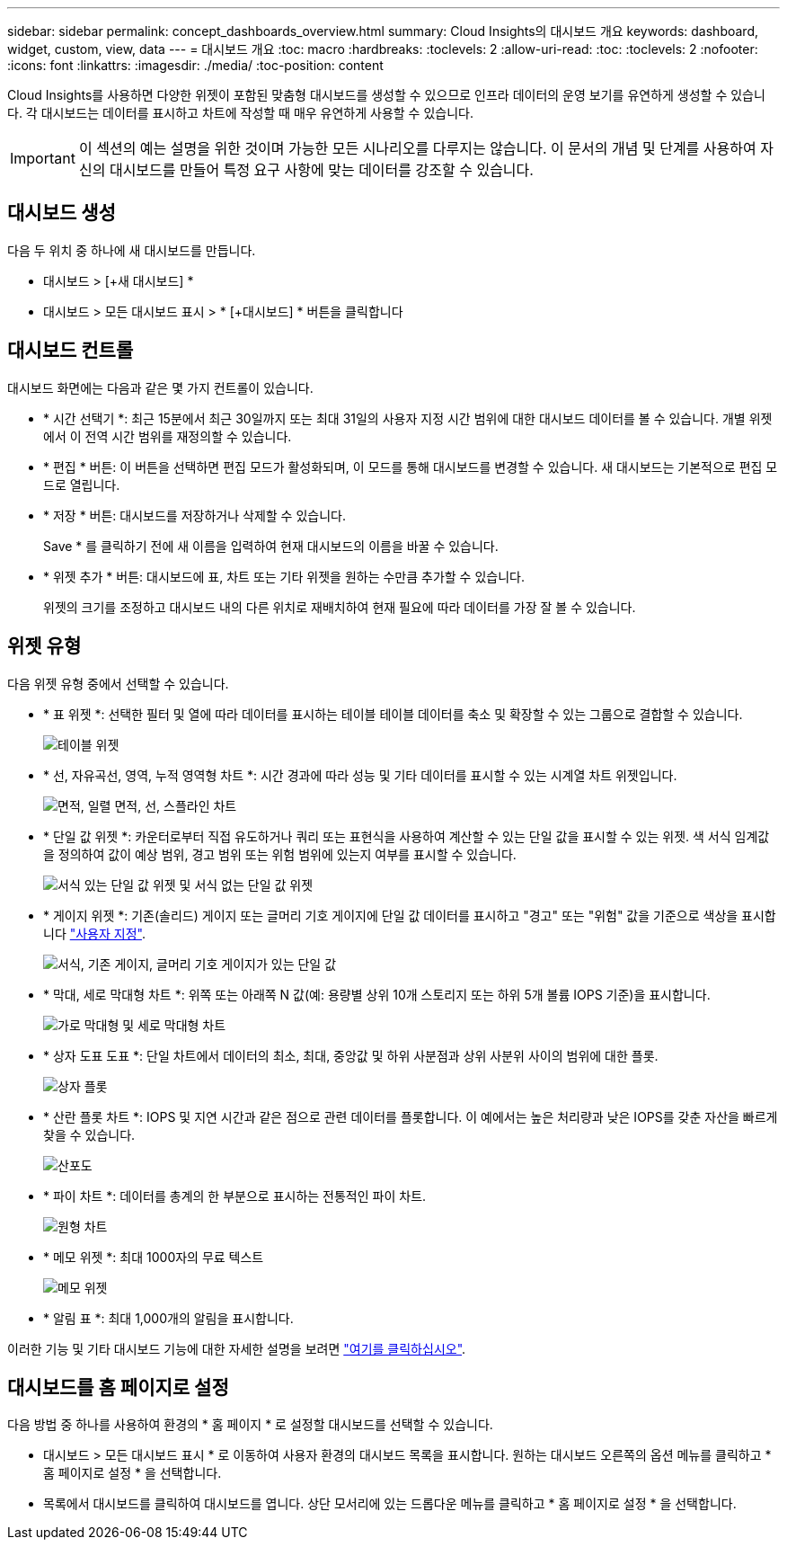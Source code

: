 ---
sidebar: sidebar 
permalink: concept_dashboards_overview.html 
summary: Cloud Insights의 대시보드 개요 
keywords: dashboard, widget, custom, view, data 
---
= 대시보드 개요
:toc: macro
:hardbreaks:
:toclevels: 2
:allow-uri-read: 
:toc: 
:toclevels: 2
:nofooter: 
:icons: font
:linkattrs: 
:imagesdir: ./media/
:toc-position: content


[role="lead"]
Cloud Insights를 사용하면 다양한 위젯이 포함된 맞춤형 대시보드를 생성할 수 있으므로 인프라 데이터의 운영 보기를 유연하게 생성할 수 있습니다. 각 대시보드는 데이터를 표시하고 차트에 작성할 때 매우 유연하게 사용할 수 있습니다.


IMPORTANT: 이 섹션의 예는 설명을 위한 것이며 가능한 모든 시나리오를 다루지는 않습니다. 이 문서의 개념 및 단계를 사용하여 자신의 대시보드를 만들어 특정 요구 사항에 맞는 데이터를 강조할 수 있습니다.


toc::[]


== 대시보드 생성

다음 두 위치 중 하나에 새 대시보드를 만듭니다.

* 대시보드 > [+새 대시보드] *
* 대시보드 > 모든 대시보드 표시 > * [+대시보드] * 버튼을 클릭합니다




== 대시보드 컨트롤

대시보드 화면에는 다음과 같은 몇 가지 컨트롤이 있습니다.

* * 시간 선택기 *: 최근 15분에서 최근 30일까지 또는 최대 31일의 사용자 지정 시간 범위에 대한 대시보드 데이터를 볼 수 있습니다. 개별 위젯에서 이 전역 시간 범위를 재정의할 수 있습니다.
* * 편집 * 버튼: 이 버튼을 선택하면 편집 모드가 활성화되며, 이 모드를 통해 대시보드를 변경할 수 있습니다. 새 대시보드는 기본적으로 편집 모드로 열립니다.
* * 저장 * 버튼: 대시보드를 저장하거나 삭제할 수 있습니다.
+
Save * 를 클릭하기 전에 새 이름을 입력하여 현재 대시보드의 이름을 바꿀 수 있습니다.



* * 위젯 추가 * 버튼: 대시보드에 표, 차트 또는 기타 위젯을 원하는 수만큼 추가할 수 있습니다.
+
위젯의 크기를 조정하고 대시보드 내의 다른 위치로 재배치하여 현재 필요에 따라 데이터를 가장 잘 볼 수 있습니다.





== 위젯 유형

다음 위젯 유형 중에서 선택할 수 있습니다.

* * 표 위젯 *: 선택한 필터 및 열에 따라 데이터를 표시하는 테이블 테이블 데이터를 축소 및 확장할 수 있는 그룹으로 결합할 수 있습니다.
+
image:TableWidgetPerformanceData.png["테이블 위젯"]

* * 선, 자유곡선, 영역, 누적 영역형 차트 *: 시간 경과에 따라 성능 및 기타 데이터를 표시할 수 있는 시계열 차트 위젯입니다.
+
image:Time-SeriesCharts.png["면적, 일렬 면적, 선, 스플라인 차트"]

* * 단일 값 위젯 *: 카운터로부터 직접 유도하거나 쿼리 또는 표현식을 사용하여 계산할 수 있는 단일 값을 표시할 수 있는 위젯. 색 서식 임계값을 정의하여 값이 예상 범위, 경고 범위 또는 위험 범위에 있는지 여부를 표시할 수 있습니다.
+
image:Single-ValueWidgets.png["서식 있는 단일 값 위젯 및 서식 없는 단일 값 위젯"]

* * 게이지 위젯 *: 기존(솔리드) 게이지 또는 글머리 기호 게이지에 단일 값 데이터를 표시하고 "경고" 또는 "위험" 값을 기준으로 색상을 표시합니다 link:concept_dashboard_features.html#formatting-gauge-widgets["사용자 지정"].
+
image:GaugeWidgets.png["서식, 기존 게이지, 글머리 기호 게이지가 있는 단일 값"]

* * 막대, 세로 막대형 차트 *: 위쪽 또는 아래쪽 N 값(예: 용량별 상위 10개 스토리지 또는 하위 5개 볼륨 IOPS 기준)을 표시합니다.
+
image:BarandColumnCharts.png["가로 막대형 및 세로 막대형 차트"]

* * 상자 도표 도표 *: 단일 차트에서 데이터의 최소, 최대, 중앙값 및 하위 사분점과 상위 사분위 사이의 범위에 대한 플롯.
+
image:BoxPlot.png["상자 플롯"]

* * 산란 플롯 차트 *: IOPS 및 지연 시간과 같은 점으로 관련 데이터를 플롯합니다. 이 예에서는 높은 처리량과 낮은 IOPS를 갖춘 자산을 빠르게 찾을 수 있습니다.
+
image:ScatterPlot.png["산포도"]

* * 파이 차트 *: 데이터를 총계의 한 부분으로 표시하는 전통적인 파이 차트.
+
image:PieChart.png["원형 차트"]

* * 메모 위젯 *: 최대 1000자의 무료 텍스트
+
image:NoteWidget.png["메모 위젯"]

* * 알림 표 *: 최대 1,000개의 알림을 표시합니다.


이러한 기능 및 기타 대시보드 기능에 대한 자세한 설명을 보려면 link:concept_dashboard_features.html["여기를 클릭하십시오"].



== 대시보드를 홈 페이지로 설정

다음 방법 중 하나를 사용하여 환경의 * 홈 페이지 * 로 설정할 대시보드를 선택할 수 있습니다.

* 대시보드 > 모든 대시보드 표시 * 로 이동하여 사용자 환경의 대시보드 목록을 표시합니다. 원하는 대시보드 오른쪽의 옵션 메뉴를 클릭하고 * 홈 페이지로 설정 * 을 선택합니다.
* 목록에서 대시보드를 클릭하여 대시보드를 엽니다. 상단 모서리에 있는 드롭다운 메뉴를 클릭하고 * 홈 페이지로 설정 * 을 선택합니다.

